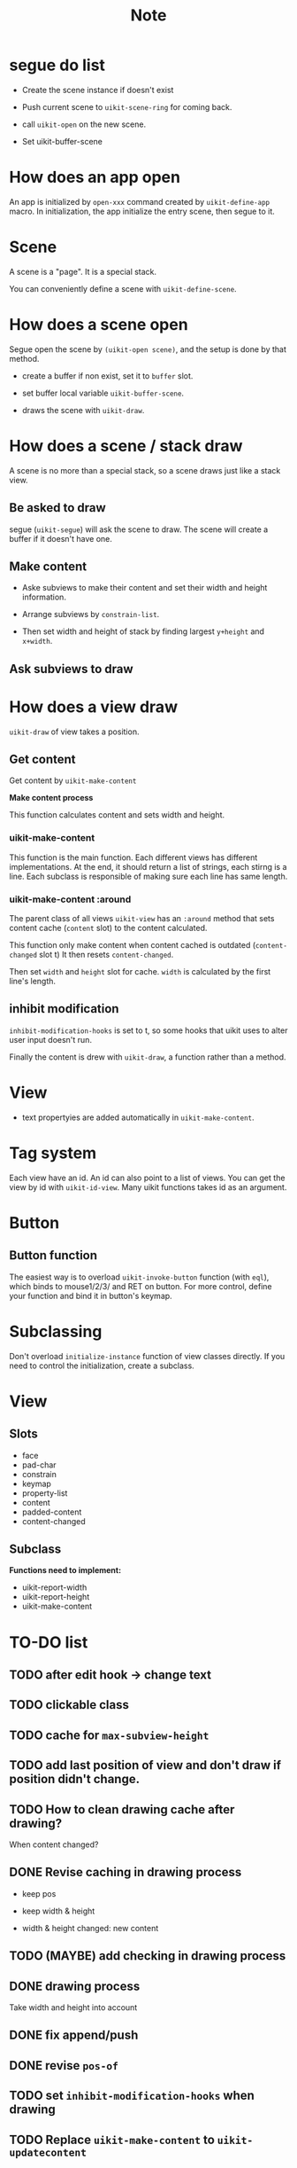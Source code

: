 #+TITLE: Note

* segue do list
  
- Create the scene instance if doesn't exist

- Push current scene to =uikit-scene-ring= for coming back.
  
- call =uikit-open= on the new scene.
  
- Set uikit-buffer-scene
  
* How does an app open

An app is initialized by =open-xxx= command created by =uikit-define-app= macro.
In initialization, the app initialize the entry scene, then segue to it.

* Scene

A scene is a "page". It is a special stack.

You can conveniently define a scene with =uikit-define-scene=.

* How does a scene open

Segue open the scene by =(uikit-open scene)=, and the setup is done by that method.

- create a buffer if non exist, set it to =buffer= slot.

- set buffer local variable =uikit-buffer-scene=.
  
- draws the scene with =uikit-draw=.

* How does a scene / stack draw
  
A scene is no more than a special stack, so a scene draws just like a stack view.

** Be asked to draw

segue (=uikit-segue=) will ask the scene to draw.
The scene will create a buffer if it doesn't have one.

** Make content

- Aske subviews to make their content and set their width and height information.

- Arrange subviews by =constrain-list=.

- Then set width and height of stack by finding largest =y+height= and =x+width=.

** Ask subviews to draw


* How does a view draw
  
=uikit-draw= of view takes a position.
  
** Get content

Get content by =uikit-make-content=

*Make content process*

This function calculates content and sets width and height.
  
*** uikit-make-content

This function is the main function. Each different views has different implementations.
At the end, it should return a list of strings, each stirng is a line.
Each subclass is responsible of making sure each line has same length.

*** uikit-make-content :around
The parent class of all views =uikit-view= has an =:around= method
that sets content cache (=content= slot) to the content calculated.

This function only make content when content cached is outdated (=content-changed= slot t)
It then resets =content-changed=.

Then set =width= and =height= slot for cache.
=width= is calculated by the first line's length.

** inhibit modification

=inhibit-modification-hooks= is set to t,
so some hooks that uikit uses to alter user input doesn't run.

Finally the content is drew with =uikit-draw=, a function rather than a method.

* View
- text propertyies are added automatically in =uikit-make-content=.
  

* Tag system

Each view have an id. An id can also point to a list of views. 
You can get the view by id with =uikit-id-view=.
Many uikit functions takes id as an argument.

* Button


** Button function
The easiest way is to overload =uikit-invoke-button= function (with =eql=),
which binds to mouse1/2/3/ and RET on button. For more control,
define your function and bind it in button's keymap.

* Subclassing

Don't overload =initialize-instance= function of view classes directly.
If you need to control the initialization, create a subclass.
* View
  
** Slots

- face
- pad-char
- constrain
- keymap
- property-list
- content
- padded-content
- content-changed

** Subclass
   
*Functions need to implement:*

- uikit-report-width
- uikit-report-height
- uikit-make-content

* TO-DO list
** TODO after edit hook -> change text
** TODO clickable class
** TODO cache for =max-subview-height=
** TODO add last position of view and don't draw if position didn't change.
** TODO How to clean drawing cache after drawing?
When content changed?
** DONE Revise caching in drawing process
- keep pos
- keep width & height

- width & height changed: new content

** TODO (MAYBE) add checking in drawing process
** DONE drawing process
Take width and height into account
** DONE fix append/push
** DONE revise =pos-of=
** TODO set =inhibit-modification-hooks= when drawing
** TODO Replace =uikit-make-content= to =uikit-updatecontent=
** TODO disable undo when drawing
** DONE uikit-draw pos-of view
** TODO uikit-quit
** TODO uikit launch pad
** DONE logging
   
* Benchmark

#+BEGIN_SRC
(benchmark-run 100000 (goto-line 10))
(7.9963120000000005 3 0.12082300000000012)

;;;;;;;;;;;;;;;;;;;;;;;;;;;;;;;;;;;;;;;;;;;;;;;;;;;;;;;;;;;;;;;;;;;;;;;;;;;;;;;;

(setq mypos (make-uikit-pos :x 20 :y 10))
(setq mylabel (make-instance 'uikit-label :id 'label :text "hhhhhhhhhhhhhhhhhhhhhhhhhh\nhhhhhhhhhhhhhhhhhhhhhhhhhh\nhhhhhhhhhhhhhhhhhhhhhhhhhh\nhhhhhhhhhhhhhhhhhhhhhhhhhh"))
(benchmar-run 1000 (uikit-draw mylabel mypos))
(0.15087099999999998 1 0.08625299999999925)

;;;;;;;;;;;;;;;;;;;;;;;;;;;;;;;;;;;;;;;;;;;;;;;;;;;;;;;;;;;;;;;;;;;;;;;;;;;;;;;;

(defun uikit-test-autolayout-equal-spacing ()
  "Test autolayout."
  (interactive)
  (make-instance 'uikit-button :id "mybutton1")
  (make-instance 'uikit-button :id "mybutton2")
  (make-instance 'uikit-button :id "mybutton3")
  (make-instance 'uikit-stackview :id "mystack")
  (uikit-left-of uikit//mystack 20)
  (uikit-top-of uikit//mystack 10)
  (uikit-right-of uikit//mystack 60)
  (setf (uikit--subview-list-of uikit//mystack) (list uikit//mybutton1 uikit//mybutton2 uikit//mybutton3))
  (setf (uikit--autolayout-of uikit//mystack) 'equal-spacing)
  (let ((lexical-binding t))
    (uikit-test-prepare-canvas)
    (print (benchmark-run 1000 (uikit-autolayout uikit//mystack)))
    (print (benchmark-run 1000 (uikit-draw uikit//mystack)))))

(0.108511 1 0.07836700000000008)
(0.228055 1 0.07802699999999874)
#+END_SRC


* Questions to ask
- pos用con还是用struct
- 关于push和append的问题
- id用string还是symbol
- :after :around是好选择吗？
